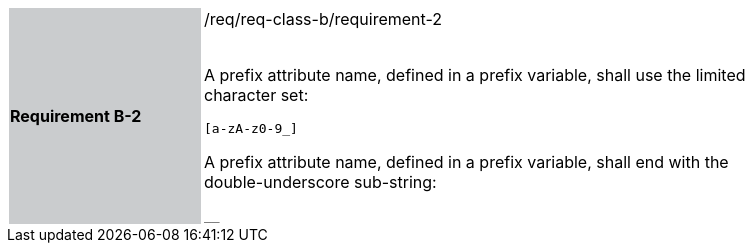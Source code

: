 [width="90%",cols="2,6"]
|===
|*Requirement B-2* {set:cellbgcolor:#CACCCE}|/req/req-class-b/requirement-2 +
 +

A prefix attribute name, defined in a prefix variable, shall use the limited character set:

`+[a-zA-z0-9_]+`

A prefix attribute name, defined in a prefix variable, shall end with the double-underscore sub-string:

`+__+`



 
 {set:cellbgcolor:#FFFFFF}

|===
